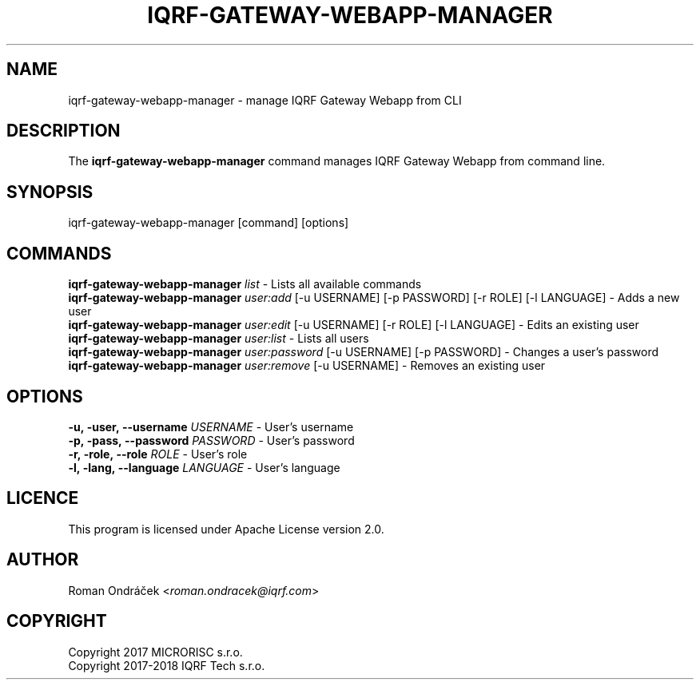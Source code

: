 .TH IQRF-GATEWAY-WEBAPP-MANAGER 1 2018-10-10 "IQRF Gateway Webapp v2.0.0" "IQRF GW Manual"
.SH NAME
iqrf-gateway-webapp-manager \- manage IQRF Gateway Webapp from CLI
.SH DESCRIPTION
The
.B iqrf-gateway-webapp-manager
command manages IQRF Gateway Webapp from command line.
.SH SYNOPSIS
iqrf-gateway-webapp-manager [command] [options]
.SH COMMANDS
.nf
.BR iqrf-gateway-webapp-manager " \fIlist\fP \- Lists all available commands"
.BR iqrf-gateway-webapp-manager " \fIuser:add\fP [\-u USERNAME] [\-p PASSWORD] [\-r ROLE] [\-l LANGUAGE] \- Adds a new user"
.BR iqrf-gateway-webapp-manager " \fIuser:edit\fP [\-u USERNAME] [\-r ROLE] [\-l LANGUAGE] \- Edits an existing user"
.BR iqrf-gateway-webapp-manager " \fIuser:list\fP \- Lists all users"
.BR iqrf-gateway-webapp-manager " \fIuser:password\fP [\-u USERNAME] [\-p PASSWORD] \- Changes a user's password"
.BR iqrf-gateway-webapp-manager " \fIuser:remove\fP [\-u USERNAME] \- Removes an existing user"
.fi
.SH OPTIONS
.nf
.BR \-u,\ \-user,\ \-\-username " \fIUSERNAME\fP \- User's username"
.BR \-p,\ \-pass,\ \-\-password " \fIPASSWORD\fP \- User's password"
.BR \-r,\ \-role,\ \-\-role " \fIROLE\fP \- User's role"
.BR \-l,\ \-lang,\ \-\-language " \fILANGUAGE\fP \- User's language"
.fi
.SH LICENCE
This program is licensed under Apache License version 2.0.
.SH AUTHOR
Roman Ondráček <\fIroman.ondracek@iqrf.com\fP>
.SH COPYRIGHT
.nf
Copyright 2017 MICRORISC s.r.o.
Copyright 2017\-2018 IQRF Tech s.r.o.
.fi